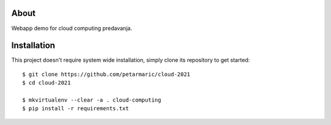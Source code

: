 About
=====

Webapp demo for cloud computing predavanja.

Installation
============

This project doesn't require system wide installation, simply clone its
repository to get started::

    $ git clone https://github.com/petarmaric/cloud-2021
    $ cd cloud-2021

    $ mkvirtualenv --clear -a . cloud-computing
    $ pip install -r requirements.txt
